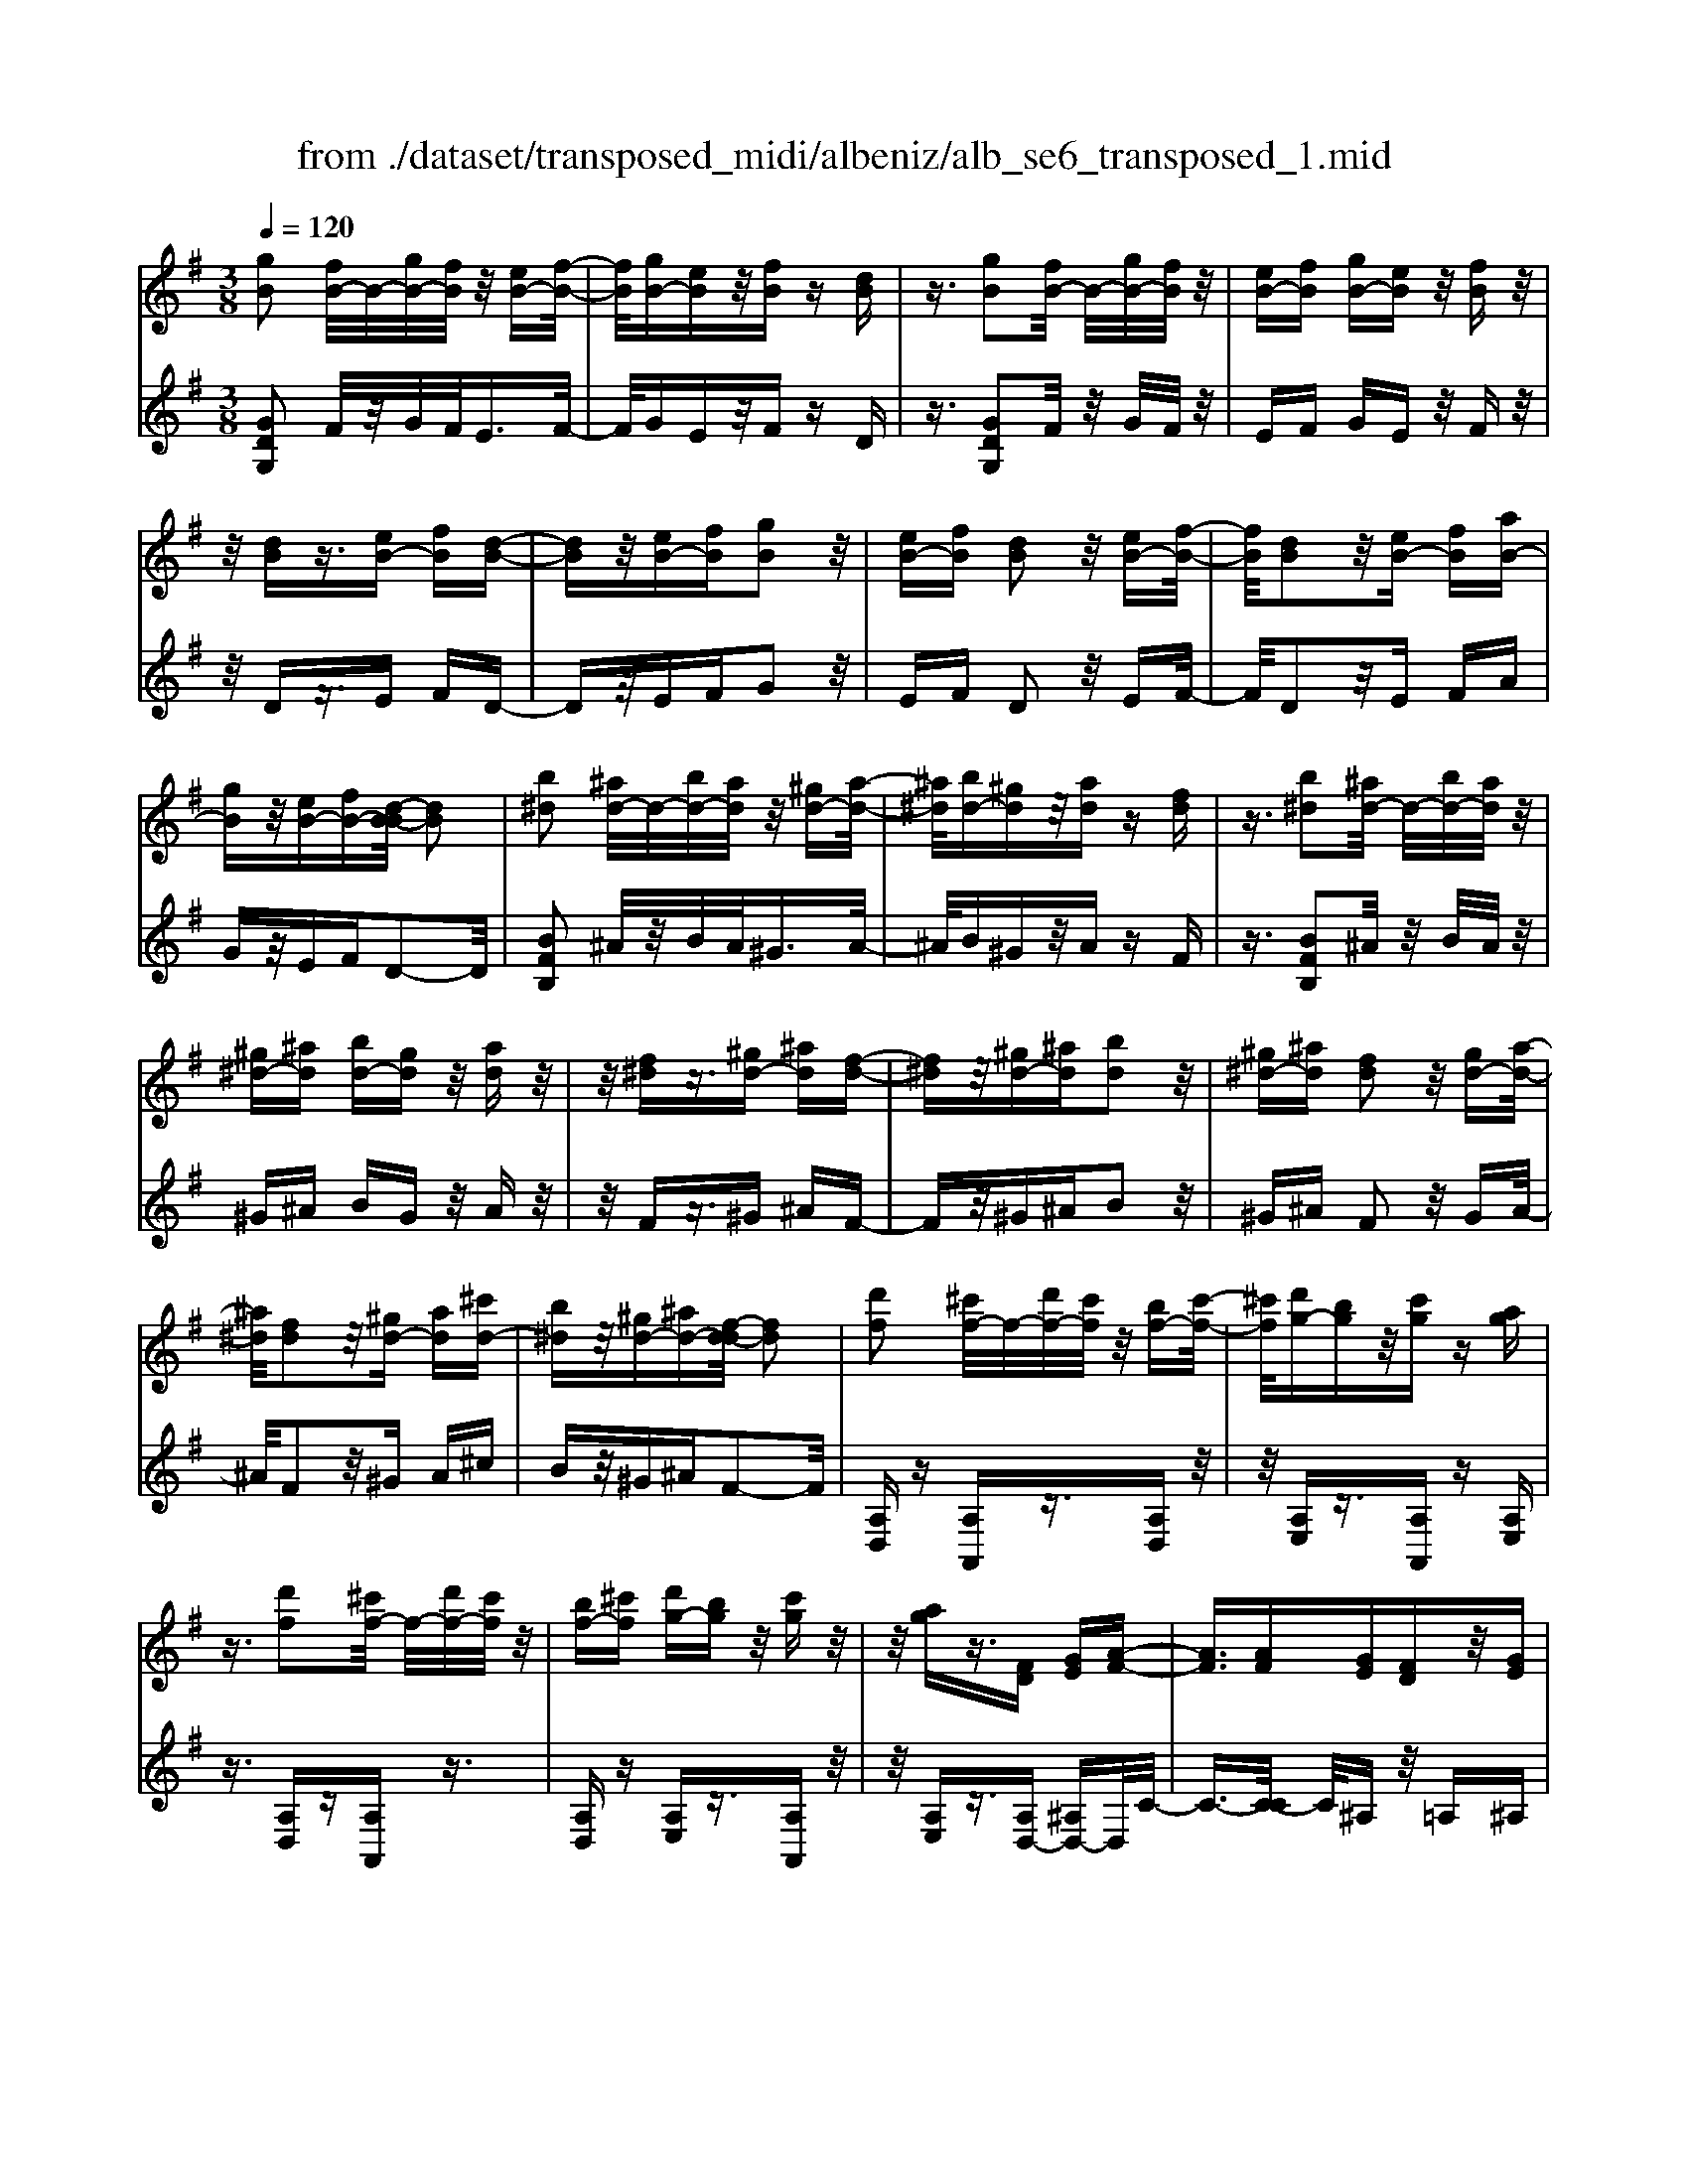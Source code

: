 X: 1
T: from ./dataset/transposed_midi/albeniz/alb_se6_transposed_1.mid
M: 3/8
L: 1/16
Q:1/4=120
K:G % 1 sharps
V:1
%%MIDI program 0
[gB]2 [fB-]/2B/2-[gB-]/2[fB]/2 z/2[eB-][f-B-]/2| \
[fB]/2[gB-][eB]z/2[fB] z[dB]| \
z3/2[gB]2[fB-]/2 B/2-[gB-]/2[fB]/2z/2| \
[eB-][fB] [gB-][eB] z/2[fB]z/2|
z/2[dB]z3/2[eB-] [fB][d-B-]| \
[dB]z/2[eB-][fB][gB]2z/2| \
[eB-][fB] [dB]2 z/2[eB-][f-B-]/2| \
[fB]/2[dB]2z/2[eB-] [fB][aB-]|
[gB]z/2[eB-][fB-][d-B-B]/2 [dB]2| \
[b^d]2 [^ad-]/2d/2-[bd-]/2[ad]/2 z/2[^gd-][a-d-]/2| \
[^a^d]/2[bd-][^gd]z/2[ad] z[fd]| \
z3/2[b^d]2[^ad-]/2 d/2-[bd-]/2[ad]/2z/2|
[^g^d-][^ad] [bd-][gd] z/2[ad]z/2| \
z/2[f^d]z3/2[^gd-] [^ad][f-d-]| \
[f^d]z/2[^gd-][^ad][bd]2z/2| \
[^g^d-][^ad] [fd]2 z/2[gd-][a-d-]/2|
[^a^d]/2[fd]2z/2[^gd-] [ad][^c'd-]| \
[b^d]z/2[^gd-][^ad-][f-d-d]/2 [fd]2| \
[d'f]2 [^c'f-]/2f/2-[d'f-]/2[c'f]/2 z/2[bf-][c'-f-]/2| \
[^c'f]/2[d'g-][bg]z/2[c'g] z[ag]|
z3/2[d'f]2[^c'f-]/2 f/2-[d'f-]/2[c'f]/2z/2| \
[bf-][^c'f] [d'g-][bg] z/2[c'g]z/2| \
z/2[ag]z3/2[FD] [GE][A-F-]| \
[AF]3/2[AF][GE][FD]z/2[GE]|
[AF][^AG] [c=A]z/2[d^A][c=A][^d-c-]/2| \
[^dc]/2z/2[=d^A] [AG][c=A] [AF]z/2[G-D-]/2| \
[GD]/2[A^D][FC]z/2[G=D] [^D^A,][=F-C-]| \
[=FC]/2[d'^f]2[^c'f-]/2f/2-[d'f-]/2 [c'f]/2z/2[bf-]|
[^c'f][d'g-] [bg]z/2[c'g]z[a-g-]/2| \
[ag]/2z3/2 [d'f]2 [^c'f-]/2f/2-[d'f-]/2[c'f]/2| \
z/2[bf-][^c'f][d'g-][bg][c'g]z/2| \
z[ag] z3/2[fd][ge][a-f-]/2|
[af]2 [af][ge] z/2[fd][g-e-]/2| \
[ge]/2[af][^ag]z/2[c'=a] [d'^a][c'=a]| \
z/2[^d'c'][=d'^a][ag][c'=a]z/2[af]| \
[gd][a^d] [fc]z/2[g=d][^d^A][=f-c-]/2|
[=fc][d^F]2[^cF-]/2F/2- [dF-]/2[cF]/2z/2[B-F-]/2| \
[BF-]/2[^cF][dG-][BG]z/2 [cG]z| \
[AG]z3/2[dF]2[^cF-]/2F/2-[dF-]/2| \
[^cF]/2z/2[BF-] [cF][dG-] [BG][cG]|
z3/2[AG]z3/2 [dA]z| \
[ec-A-]/2[c-A-]/2[fc-A-]/2[ecA]/2 [dA]z3/2[e'c'-a-]/2[f'c'-a-]/2[c'-a-]/2| \
[e'c'a]/2[d'a]z3/2[e''c''-a'-]/2[f''c''-a'-]/2 [c''-a'-]/2[e''c''a']/2[d''a']| \
z3/2[e'c'-a-]/2 [f'c'-a-]/2[c'-a-]/2[e'c'a]/2[d'a]z3/2|
[ec-A-]/2[fc-A-]/2[c-A-]/2[ecA]/2 [dA]z3/2[d'-c'-f-d-]3/2| \
[d'c'fd][gB]2[fB-]/2B/2- [gB-]/2[fB]/2z/2[e-B-]/2| \
[eB-]/2[fB][gB-][eB]z/2 [fB]z| \
[dB]z3/2[gB]2[fB-]/2B/2-[gB-]/2|
[fB]/2z/2[eB-] [fB][gB-] [eB]z/2[f-B-]/2| \
[fB]/2z[dB]z3/2 [eB-][fB]| \
[dB]2 z/2[eB-][fB][g-B-]3/2| \
[gB]/2z/2[eB-] [fB][dB]2z/2[e-B-]/2|
[eB-]/2[fB][dB]2z/2 [eB-][fB]| \
[aB-][gB-] B/2-[eB-][fB]d3/2-| \
d[^ad]2[=ad-]/2d/2- [^ad-]/2[=ad]/2z/2[g-d-]/2| \
[gd-]/2[ad][^ad-][gd]z/2 [=a^d]z|
[=f^d]z3/2[^a=d]2[=ad-]/2d/2-[^ad-]/2| \
[ad]/2z/2[gd-] [ad-][^a-d-d]/2[ad-]/2 [gd]z/2[=a-^d-]/2| \
[a^d]/2z[=fd]z3/2 [g=d-][ad]| \
[=fd]2 z/2[gd-][ad][^a-d-]3/2|
[^ad]/2z/2[gd-] [=ad][=fd]2z/2[g-d-]/2| \
[gd-]/2[ad][=fd]2z/2 [gd-][ad]| \
[c'd-][^ad-] d/2[gd-][=ad-][=f-d-d]/2[f-d-]| \
[=fd]z2z/2[G^DC]G,z/2|
z2 [g^dc]G z2| \
z/2[^d'c'a]gz2z/2[c'g]/2z/2| \
[c'g]/2z/2[g'c'] z3/2[c'g]z[g'-c'-]/2| \
[g'c']/2z3/2 [c'g]z3|
z/2[G^DC]G,z2z/2[gdc]| \
Gz2z/2[^d'c'a]gz/2| \
z2 [c'g]/2z/2[c'g]/2z/2 [g'c']z| \
z/2[c'g]z[g'c']z3/2[c'g]|
z3/2[f'd'-]2[e'd'-]/2 d'/2-[f'd'-]/2[e'd'-]/2[d'-d']/2| \
d'-[e'd'-] [f'd'-][d'd'] [^d'^a-]a/2-[=d'-a-]/2| \
[d'^a]/2[^d'a-][g'a-]a/2[f'=d'-]2[e'd'-]/2d'/2-| \
[f'd'-]/2[e'd'-]/2d'/2d'-[e'd'-][f'd'-][d'd'-][^d'-=d'^a-]/2|
[^d'^a-]/2a/2-[=d'a] [^d'a-][g'a-] a/2[f-=d-]3/2| \
[fd-]/2[ed-]/2d/2-[fd-]/2 [ed-]/2d/2d/2z/2 e/2z/2f/2z/2| \
g/2z/2a/2z^a/2z/2c'/2 z/2d'/2z/2c'/2| \
z/2 (3d'c'^ac'/2z/2a/2- [a=a]/2z/2^a/2=a/2-|
a/2g/2a/2z/2 g/2-[g=f]/2z/2 (3gf^df/2-| \
=f/2^dz2z/2 [gdc]A| \
z2 z/2[g'^d'c']az3/2| \
z[g^dc] Az2z/2[c'g]/2|
z/2[c'g]/2z/2[g'c']z3/2 [c'g]z| \
[g'c']z3/2[c'g]z2z/2| \
z3/2[g^dc]Az2z/2| \
[g'^d'c']a z2 z/2[gdc]A/2-|
A/2z2z/2[cG]/2z/2 [cG]/2z/2[gc]| \
z3/2[cG]z[gc]z3/2| \
[cG]z3 z/2[g^dc]A/2-| \
A/2z3[g^dc]A3/2|
z2 z/2[g^dc]3/2 A3/2z/2| \
z6| \
z6| \
z6|
z4 z/2[e-c-]3/2| \
[ec]2 [ec]3/2[ec]3/2[a-f-]| \
[a-f-]6| \
[a-f-]4 [af][g-e-]|
[ge][fd-] [gd-][fd-] [d-dB-]/2[d-B-]3/2| \
[dB]3/2z3/2[dBG] z2| \
z/2[dBG]z2z/2 [dBG]z| \
z3/2[dBG]z/2[b-g-]3|
[bg]/2[af]3/2 [ge]3/2[g-e-]2[g-e-]/2| \
[ge]4 z/2[=fd]3/2| \
[^ge]3/2[ec]2[=fd]2[d-B-]/2| \
[dB-]/2[eB-][dB-][c-BA-]/2[cA]3|
z3/2[cAE]z2z/2[cAE]| \
z2 [cAE]z2z/2[c-A-E-]/2| \
[cAE]/2z[e-c-]3[ec]/2[e-c-]| \
[ec]/2[ec]3/2 [a-f-]4|
[a-f-]6| \
[a-f-]2 [af]/2[ge]2[fd-][g-d-]/2| \
[gd-]/2[fd-]d/2 [d-B-]3[dB]/2z/2| \
z[dBG] z2 z/2[dBG]z/2|
z3/2[dBG]z2z/2[dBG]| \
d[d'-b-]3 [d'c'-ba-]/2[c'a]z/2| \
[bg]3/2[b-g-]3[bg]/2[a-f-]| \
[af]/2[ge]2[bg]2z3/2|
z4 z/2[a-f-]3/2| \
[af-fd-]/2[fd]3/2 [e-c-]3[ec]/2[c-A-]/2| \
[cA-]/2[dA-][cA-]A/2[A-F-]3| \
[AF]/2z3/2 [dcF]z2z/2[d-c-F-]/2|
[dcF]/2z2z/2[dcF] z[c-A-]| \
[c-A-]2 [cA]/2[dB]3/2 [ec]3/2[a-f-]/2| \
[a-f-]6| \
[a-f-]4 [af]3/2[g-e-]/2|
[ge]3/2[fd-][gd-][fd-][d-dB-]/2[d-B-]| \
[dB]2 z2 [dBG]z| \
z[dBG] z2 z/2[dBG]z/2| \
z2 [dBG]z/2[b-g-]2[b-g-]/2|
[bg][af]3/2[ge]3/2 z/2[g-e-]3/2| \
[g-e-]4 [ge][=f-d-]| \
[=fd]/2[^ge]3/2 z/2[e-c-]3/2 [f-ed-c]/2[fd]3/2| \
[dB-][eB-] [dB-][c-BA-]/2[c-A-]2[c-A-]/2|
[cA]/2z3/2 [cAE]z2z/2[c-A-E-]/2| \
[cAE]/2z2z/2[cAE] z2| \
z/2[cAE]z[c'a]3/2 z3/2[a-f-]/2| \
[af]z/2[fd]3/2[d-B-]3|
[d-B-]6| \
[dB][e-c-]3 [ec]/2[cA-][d-A-]/2| \
[dA-]/2A/2-[cA] [BG]4| \
z6|
z/2[G-B,-]/2[A-GB,-]/2[AB,-]/2 [G-B,-]/2[GF-B,-B,]/2[FB,-]/2B,/2- [EB,][G-B,-]| \
[GB,]3/2[FB,]Ez/2 [DB,]F| \
z/2[EB,-][FB,-][G-B,-B,]/2[GB,-]/2[AB,-][G-B,]/2[GF-B,-]/2[FB,-]/2| \
[EB,-]B,/2[G-B,-]2[GF-B,-B,]/2 [FB,]/2z/2E|
[DB,]z/2F[EB,-][FB,-]B,/2[GB,-]| \
[A-B,-]/2[AG-B,-]/2[GB,]/2[FB,-][EB,]3/2 [GB,-][FB,-]| \
B,/2[EB,]Fz/2[DB,] z/2F[E-B,-]/2| \
[EB,-]/2B,/2-[FB,] [GB,-][A-B,-]/2[AG-B,-]/2 [GB,]/2[FB,-][E-B,-]/2|
[EB,-]/2B,/2[GC-] [FC-]C/2[EC]Gz/2| \
[F-C-]2 [FC]/2z2z/2[c'-a-]/2[d'-c'a-]/2| \
[d'a-]/2[c'a][b-^g-]/2 [c'-bg-]/2[c'g-]/2[bg] [^a-=g-]2| \
[^ag]/2g'/2z/2[ag]/2 z^c'' z2|
z2 [^a-g-]/2[c'-ag-]/2[c'g-]/2[ag][=a-f-]/2[^a-=af-]/2[^af-]/2| \
[af][^g-=f-]2[gf]/2f'/2 z/2[gf]/2z| \
b'3/2z3z/2[^g-=f-]/2[^a-gf]/2| \
^a/2^g[=g-e-]/2 [^g-=ge]/2^g/2=g/2-[gf-^d-]/2 [fd]/2^g/2-[gf-]/2f/2|
[=fd]g/2-[gf-]/2 f/2[e-^c-]/2[f-ec]/2f/2 e[^d-=c-]/2[f-dc]/2| \
=f/2^d[=d-c-]/2 [e-dc-]/2[ec]/2d [c'-e][c'-d]| \
[c'e-]/2[b-ed-]/2[bd] g/2z/2a/2[g-B-][ge-B-]/2[eB]| \
d2- d/2z2z/2[GB,-]|
[A-B,-]/2[AG-B,-]/2[GB,]/2[FB,-][EB,-][G-B,-B,]/2 [GB,]2| \
[FB,]E z/2[DB,]Fz/2[EB,-]| \
[FB,-]B,/2[GB,-][A-B,-]/2[AG-B,-]/2[GB,]/2 [FB,-][EB,-]| \
[G-B,-B,]/2[GB,]2[FB,]Ez/2[DB,]|
Fz/2[EB,-][FB,-]B,/2 [G-B,-]/2[A-GB,-]/2[AB,-]/2[G-B,-]/2| \
[GB,]/2[FB,-][EB,]3/2[GB,-] [FB,-]B,/2[E-B,-]/2| \
[EB,]/2Fz/2 [DB,]z/2F[EB,-]B,/2-| \
[FB,][GB,-] [A-B,-]/2[AG-B,-]/2[GB,]/2[FB,-][EB,-]B,/2|
[GC-][FC-] C/2[EC]z/2 G[F-C-]| \
[FC]3/2z2z/2 [c'a-][d'-a-]/2[d'c'-a-]/2| \
[c'a]/2a/2-[b-a]/2b/2 af2-f/2[f'-e'-]/2| \
[f'e']/2az/2 a'2- a'/2z3/2|
z[a-f-]/2[b-af-]/2 [bf-]/2[af]f/2- [g-f]/2g/2f| \
^d2- d/2[f'b]az/2[b'-d'-]| \
[b'^d']3/2z2z/2 [f-c-]/2[g-fc]/2g/2f/2-| \
f/2[e-B-]/2[f-eB]/2f/2 e/2-[e^d-A-]/2[dA]/2e/2- [ed-]/2d/2[cG]|
d/2-[dc-]/2c/2[B-F-]/2 [c-BF]/2c/2B [A-^D-]/2[B-AD-]/2[BD-]/2[A-D-]/2| \
[A^D-]/2[G-D-]/2[A-GD-]/2[AD-]/2 [GD-][F-D-]/2[G-FD-]/2 [GD-]/2[FD]z/2| \
z3/2[bge]z/2B z2| \
z3[b=f-] [c'-f-]/2[c'b-f-]/2[bf-]/2[a-f-]/2|
[a=f-]/2[^gf][b-e-]2[be]/2 [ae-][=ge-]| \
e/2-[fe-][ge-]e/2[f^d-] [gd-]d/2[a-d-]/2| \
[b-a^d-]/2[bd-]/2[a-d-]/2[ag-d-d]/2 [gd-]/2d/2-[fd] [a-d-]2| \
[a^d-]/2[fd-][gd-]d/2[e-B-]2[eB]/2z/2|
z2 [b-=f-]/2[c'-bf-]/2[c'f-]/2[b-f-]/2 [ba-f-]/2[af-]/2f/2-[^g-f-]/2| \
[^g=f]/2[b-e-]2[be]/2[ae-] [=ge-]e/2-[^f-e-]/2| \
[fe-]/2[ge-]e/2 [f^d-][gd-] d/2[a-d-]/2[b-ad-]/2[bd-]/2| \
[a-^d-]/2[ag-d-d]/2[gd-]/2d/2- [fd][a-d-]2[ad-]/2[f-d-]/2|
[f^d-]/2[gd-]d/2 [e-B-]2 [eB]/2z3/2| \
z[b-=f-]/2[c'-bf-]/2 [c'f-]/2[bf]a^g[b-f-]/2| \
[b=f]z3/2[f'b]fz/2b'| \
z4 [b-=f-]/2[c'-bf-]/2[c'f-]/2[b-f-]/2|
[ba-=f]/2a/2z/2^g[bf]3/2 z[f'b]| \
z/2=fb'z3z/2| \
z/2[b=f-][c'-f-]/2 [c'b-f-]/2[bf]/2a ^gz/2[b-f-]/2| \
[b=f]z [bf-][c'-f-]/2[c'b-f-]/2 [bf]/2a^g/2-|
^g/2z/2[b=f]3/2z[bf-][^c'-f-]/2[c'b-f-]/2[bf]/2| \
^ab z/2[=f'bf]3/2 z[b'f'-]| \
[^c''-=f'-]/2[c''b'-f'-]/2[b'f']/2^a'b'b'/2- [^f''-^d''-b'-]2| \
[f''-^d''-b']/2[f''d'']/2[f'-d'-b-]2[f'd'-b-]/2[d'b]/2 [f'-d'-b-]2|
[f'^d'-b-]/2[d'b]/2[d'-b-]/2[f'-d'-b-]2[f'd'b]/2 [d'-b-]/2[f'-d'-b-]3/2| \
[f'^d'b]b/2-[f'-d'-b-]2[f'd'-b]/2 [d'^a-f-]/2[f'-e'-a-f-]3/2| \
[f'e'^af]f/2-[f'-e'-a-f-]2[f'e'a-f]/2 [af-]/2[e'-a-f-]/2[f'-e'-a-f-]| \
[f'-e'^a-f][f'a]/2[e'-a-f-]/2 [f'-e'a-f-]2 [f'af]/2[a-f-]/2[f'-e'-a-f-]|
[f'e'^af]3/2[a-f-]/2 [f'-e'-a-f-]2 [f'-e'-af-]/2[f'e'f]/2[e'-a-]/2[f'-e'-a-]/2| \
[f'e'^a]2 [e'-a-]/2[f'-e'-a-]2[f'e'a]/2a/2-[f'-e'-a-]/2| \
[f'-e'-^a]2 [f'e']/2[f'-e'-a-]2[f'e'-a-]/2[e'a]/2[e'-a-]/2| \
[f'-e'-^a-]2 [f'e'a]/2[e'-a-]/2[f'-e'-a-]2[f'e'a]/2b/2-|
[f'-^d'-b-]2 [f'd'-b]/2[d'b-]/2[f'-d'-b-]2[f'd'-b]/2d'/2| \
[f'-^d'-b-]2 [f'd'-b-]/2[d'b]/2[f'-d'-b-]2[f'd'-b-]/2[d'b]/2| \
[^d'-b-]/2[f'-d'-b-]2[f'd'b]/2[d'-b-]/2[f'-d'-b-]2[f'-d'b-]/2| \
[f'b]/2[f'-e'-^a-]2[f'e'-a-]/2[e'a]/2[e'-a-]/2 [f'-e'-a-]2|
[f'e'^a]/2a/2-[f'-e'-a-]2[f'e'-a]/2[e'a-]/2 [f'-e'-a-]2| \
[f'e'-^a]/2e'/2[f'-e'-a-]2[f'e'-a-]/2[e'a]/2 [f'-e'-a-]2| \
[f'e'-^a-]/2[e'a]/2[e'-a-]/2[f'-e'-a-]2[f'e'a]/2 a/2-[f'-e'-a-]3/2| \
[f'e'-^a][e'a-]/2[f'-e'-a-]2[f'e'-a]/2 e'/2[f'-e'-a-]3/2|
[f'e'-^a-][e'a]/2[e'-a-]/2 [f'-e'-a-]2 [f'e'a]/2[e'-a-]/2[f'-e'-a-]| \
[f'-e'^a]3/2[f'b-]/2 [f'-^d'-b-]2 [f'd'-b]/2d'/2[f'-d'-b-]| \
[f'^d'-b-]3/2[d'b]/2 [d'-b-]/2[f'-d'-b-]2[f'-d'b]/2[f'b-]/2[f'-d'-b-]/2| \
[f'^d'-b]2 [d'b-]/2[f'-d'-b-]2[f'd'-b]/2d'/2[f'-d'-b-]/2|
[f'^d'-b-]2 [d'b]/2[d'-b-]/2[f'-d'-b-]2[f'-d'b-]/2[f'b-b]/2| \
[f'-^d'-b-]2 [f'-d'-b]/2[f'd']/2[d'-b-]/2[f'-d'-b-]2[f'd'b]/2| \
[^d'-b-]/2[f'-d'-b-]2[f'd'b]/2[d'-b-]/2[f'-d'-b-]2[f'd'b]/2| \
b/2-[f'-^d'-b-]2[f'd'-b]/2d'/2[e'-^a-f-]/2 [f'-e'a-f-]2|
[f'^af]/2[a-f-]/2[f'-e'-a-f-]2[f'e'af]/2f/2- [f'-e'-a-f-]2| \
[f'e'^a-f]/2[af-]/2[e'-a-f-]/2[f'-e'a-f]2[f'a]/2 [e'-a-f-]/2[f'-e'-a-f-]3/2| \
[f'-e'^a-f-]/2[f'af]/2[a-f-]/2[f'-e'-a-f-]2[f'e'af]/2 [a-f-]/2[f'-e'-a-f-]3/2| \
[f'e'^af]f/2-[f'-e'-a-f-]2[f'e'a-f]/2 [af-]/2[e'-a-f-]/2[f'-e'-a-f-]|
[f'-e'^a-f][f'a]/2[e'-a-f-]/2 [f'-e'a-f-]2 [f'af]/2[a-f-]/2[f'-e'-a-f-]| \
[f'e'^af]3/2f/2- [f'-e'-a-f-]2 [f'e'-a-f]/2[e'a]/2[^d'-b-f-]/2[f'-d'-b-f-]/2| \
[f'-^d'b-f-]3/2[f'bf]/2 [b-f-]/2[f'-d'-b-f-]2[f'd'bf]/2[b-f-]/2[f'-d'-b-f-]/2| \
[f'^d'bf]2 f/2-[f'-d'-b-f-]2[f'd'b-f]/2[bf-]/2[d'-b-f-]/2|
[f'-^d'b-f]2 [f'b]/2[b-f-]/2[f'-d'-b-f-]2[f'-d'-bf-]/2[f'd'f]/2| \
[d'-b-f-]/2[f'-d'b-f-]2[f'bf]/2[b-f-]/2[f'-d'-b-f-]2[f'd'-bf]/2| \
[d'f-]/2[d'-b-f-]/2[f'-d'-b-f]2[f'd'b]/2[b-f-]/2 [f'-d'-b-f-]2| \
[f'd'-bf]/2[d'f-]/2[d'-b-f-]/2[f'-d'-b-f]2[f'd'b]/2 [b-f-]/2[f'-d'-b-f-]3/2|
[f'-d'-bf-][f'd'f]/2z3[e^c-^A-]/2[fc-A-]/2[c-A-]/2| \
[e^c^A]/2[^dcA]z[e'c'-a-]/2[c'-a-]/2[f'c'-a-]/2 [e'c'a]/2z/2[d'c'a]| \
z[e''^c''-^a'-]/2[c''-a'-]/2 [f''c''-a'-]/2[e''c''a']/2[^d''c''a'] z3/2[e'c'-a-]/2| \
[f'^c'-^a-]/2[c'-a-]/2[e'c'a]/2[^d'c'a]z3/2 [e=c-=A-]/2[c-A-]/2[f-c-A-]/2[fe-c-A-]/2|
[ecA]/2[dcA]z3/2[d''-c''-f'-d'-]2[d''c''f'd']/2[g-B-]/2| \
[gB]3/2[fB-]/2 B/2-[gB-]/2[fB]/2z/2 [eB-][fB]| \
[gB-][eB] z/2[fB]z[dB]z/2| \
z[gB]2[fB-]/2B/2- [gB-]/2[fB]/2z/2[e-B-]/2|
[eB-]/2[fB][gB-][eB]z/2 [fB]z| \
[dB]z3/2[eB-][fB][d-B-]3/2| \
[dB]/2z/2[eB-] [fB][gB]2z/2[e-B-]/2| \
[eB-]/2[fB][dB]2z/2 [eB-][fB]|
[dB]2 z/2[eB-][fB-][a-B-B]/2[aB-]/2B/2-| \
[gB][eB-] [fB-]B/2[d-B-]2[dB]/2| \
z2 z/2[GEC]A,z3/2| \
z[gec] Az2z/2[g'-e'-c'-]/2|
[g'e'c']/2az2z/2 [c'g]/2z/2[c'g]/2z/2| \
[g'c']z3/2[c'g]z[g'c']z/2| \
z[c'g] z3z/2[G-E-C-]/2| \
[GEC]/2A,z2z/2 [gec]A|
z2 z/2[g'e'c']az3/2| \
z[e'c'a]/2z/2 [e'c'a]/2z/2[a'c'a] z3/2[e'c'a]/2| \
z/2[e'c'a]/2z/2[a'c'a]z3/2 [d'c'a]z| \
z/2[gB]2[fB-]/2B/2-[gB-]/2 [fB]/2z/2[eB-]|
[fB][gB-] [eB]z/2[fB]z[d-B-]/2| \
[dB]/2z3/2 [gB]2 [fB-]/2B/2-[gB-]/2[fB]/2| \
z/2[eB-][fB][gB-][eB]z/2[fB]| \
z[dB] z3/2[eB-][fB][d-B-]/2|
[dB]3/2z/2 [eB-][fB] [gB]2| \
z/2[eB-][fB][dB]2z/2[eB-]| \
[fB][dB]2z/2[eB-][fB-][a-B-B]/2| \
[aB-]/2B/2-[gB] [eB-][fB-] B/2[d-B-]3/2|
[dB]z2[GEC] A,z| \
z3/2[gec]Az2z/2| \
[g'e'c']a z2 z/2[c'g]/2z/2[c'g]/2| \
z/2[g'c']z3/2[c'g] z[g'c']|
z3/2[c'g]z3z/2| \
[GEC]A, z2 z/2[gec]A/2-| \
A/2z2z/2[g'e'c'] az| \
z3/2[e'c'a]/2 z/2[e'c'a]/2z/2[a'c'a]z3/2|
[e'c'a]/2z/2[e'c'a]/2z[a'c'a]z[d'c'a]z/2| \
z[b-g-B-]3/2[bagB]/2b/2agz/2| \
B (3g2b2a2g| \
BG z/2B[b-g-]3/2[bag]/2b/2|
a (3g2B2g2b| \
az/2gBGz/2B| \
[b-g-B-]3/2[bagB]/2 b/2agz/2B| \
g3/2[b-g-e-][b-ag-e-]/2[bge]/2b/2 ag|
z/2BA3/2[eB-G-] [dBG]3/2[a-d-B-]/2| \
[ad-B-]/2[gd-B-][e'-b-g-dB]/2 [e'b-g-]/2[b-g-]/2[d'bg] [e'c'-f-][c'-f-]/2[d'-c'-f-]/2| \
[d'c'f]/2[e''c''-f'-][d''c''f']3/2[e'c'-f-]3/2[d'c'f]3/2| \
[b-g-B-][b-ag-B-]/2[bbgB]/2  (3a2g2B2|
g-[b-g]/2b/2 z/2agBz/2| \
GB z/2[b-g-][b-ag-]/2 [bbg]/2az/2| \
g (3B2g2b2a| \
g (3B2G2B2[b-g-B-]|
[b-ag-B-]/2[bbgB]/2z/2agBz/2g-| \
[b-g-ge-]/2[b-g-e-][bage]/2 b<a gB| \
A3/2[eB-G-][dB-G-][BG]/2 [ad-B-][gd-B-]| \
[dB]/2[e'b-g-][d'b-g-][bg]/2[e'c'-f-] [d'c'-f-][c'f]/2[e''-c''-f'-]/2|
[e''c''-f'-]/2[d''c''f']3/2 [e'-c'-f-][e'd'-c'-f-]/2[d'c'-f-][c'f]/2z| \
z[G^D^A,] G,z2[gdA]| \
Gz2[g'^d'^a] gz| \
z3/2[g'^c']/2 z/2[g'c']/2z/2[c''g']z[g'-c'-]/2|
[g'^c']/2z[c''g']z3/2 [g'c']z| \
z2 z/2[G^D^A,]G,z3/2| \
z/2[g^d^A]Gz2[g'd'a]g/2-| \
g/2z2z/2[g'^c']/2z/2 [g'c']/2z/2[c''g']|
z[g'^c'] z[c''g'] z3/2[g'-c'-]/2| \
[g'^c']/2z[g''d''g']/2 z/2a'/2b'/2a'g'e'/2-| \
e'/2z2z/2a/2b/2 ag| \
ez2A/2B/2 AG|
Ez2A,/2B,/2 A,G,| \
z/2D,z4z/2| \
z3[c-G-]/2[g-^d-c-G-]2[g-d-c-G-]/2| \
[g-^d-c-G-]3[g-d-cG]/2[gd]/2 [g'-=d'-b-g-]2|
[g'-d'-b-g-]4 [g'd'bg]/2z3/2| \
z/2[b'g'd'b]z3/2G,3-|G,/2-
V:2
%%clef treble
%%MIDI program 0
[GDG,]2 F/2z/2G/2F<EF/2-| \
F/2GEz/2F zD| \
z3/2[GDG,]2F/2 z/2G/2F/2z/2| \
EF GE z/2Fz/2|
z/2Dz3/2E FD-| \
Dz/2EFG2z/2| \
EF D2 z/2EF/2-| \
F/2D2z/2E FA|
Gz/2EFD2-D/2| \
[BFB,]2 ^A/2z/2B/2A<^GA/2-| \
^A/2B^Gz/2A zF| \
z3/2[BFB,]2^A/2 z/2B/2A/2z/2|
^G^A BG z/2Az/2| \
z/2Fz3/2^G ^AF-| \
Fz/2^G^AB2z/2| \
^G^A F2 z/2GA/2-|
^A/2F2z/2^G A^c| \
Bz/2^G^AF2-F/2| \
[A,D,]z [A,A,,]z3/2[A,D,]z/2| \
z/2[A,E,]z3/2[A,A,,] z[A,E,]|
z3/2[A,D,]z[A,A,,]z3/2| \
[A,D,]z [A,E,]z3/2[A,A,,]z/2| \
z/2[A,E,]z3/2[A,D,-] [^A,D,-]D,/2C/2-| \
C3/2-[C-C]/2 C/2^A,z/2 =A,^A,|
Cz/2D^D=FDz/2| \
GF D^D z/2C^A,/2-| \
^A,/2Cz/2 =A,^A, G,z/2=A,/2-| \
A,/2-[A,-A,D,-]/2[A,D,]/2z3/2[A,A,,] z[A,D,]|
z3/2[A,E,]z[A,A,,]z3/2| \
[A,E,]z [A,D,]z3/2[A,A,,]z/2| \
z/2[A,D,]z[A,E,]z3/2[A,A,,]| \
z[A,E,] z3/2[AD-][^AD-]D/2|
c2- c/2c^A=A^A/2-| \
^A/2z/2c d^d z/2=fd/2-| \
^d/2gfz/2=d ^dc| \
^Az/2c=A^Az/2G|
A3/2Dzaz3/2| \
A,z Ez az| \
z/2A,z3/2D za| \
zA, z3/2Eza/2-|
a/2z3/2 A,z3/2[F-D-]3/2| \
[FD]/2[GD]2[FD]z3/2[g-d-]| \
[gd][fd] z3/2[g'd']2[f'-d'-]/2| \
[f'd']/2z[gd]2z/2 [fd]z|
[GD]2 z/2[FD]z3/2[D,D,,]| \
z3/2[GDG,]2F/2 z/2G/2F/2z/2| \
EF GE z/2Fz/2| \
z/2Dz3/2[GDG,]2F/2z/2|
G/2F<EFGEz/2| \
Fz Dz3/2EF/2-| \
F/2D2z/2E FG-| \
Gz/2EFD2z/2|
EF D2 z/2EF/2-| \
F/2AGz/2E FD-| \
D3/2[^A=FA,]2=A/2 z/2^A/2=A/2z/2| \
GA ^AG z/2=Az/2|
z/2=Fz3/2[^AFA,]2=A/2z/2| \
^A/2=A<GA^AGz/2| \
Az =Fz3/2[G^A,-][=A-^A,-]/2| \
[A^A,]/2=F2z/2G =A^A-|
^Az/2G=A=F2z/2| \
[G^A,-][=A^A,] =F2 z/2G=A/2-| \
A/2c^Az/2G =A=F-| \
=F3/2D,,z3z/2|
Dz3 z/2dz/2| \
z3d' z[^dA]/2z/2| \
[^dA]/2zaz[dA]z3/2| \
az [^dA]z3/2=D,,z/2|
z3D z2| \
z3/2dz3d'/2-| \
d'/2z3/2 [^dA]/2z/2[dA]/2z/2 az| \
z/2[^dA]z3/2a z[dA]|
z3/2[ad-]2[gd-]/2 d/2-[ad-]/2[gd-]/2d/2-| \
[fd-][gd-] [ad-][fd-] [gd-]d/2-[f-d-]/2| \
[fd-]/2[gd-][^ad-]d/2[=ad-]2[gd-]/2d/2-| \
[ad-]/2[gd-]/2d/2-[fd-][gd-][ad-][fd-][g-d-]/2|
[gd-]/2d/2-[fd-] [gd-][^ad-] d/2[=A-D-]3/2| \
[AD-]/2[GD-]/2D/2-[AD-]/2 [GD-]/2D/2-[FD-]/2D/2- [GD-]/2D/2A/2z/2| \
^A/2z/2c/2zd/2z/2^d/2 z/2=f/2z/2d/2| \
z/2 (3=f^d=d^d/2z/2=d/2- [dc]/2z/2d/2c/2-|
c/2^A/2c/2z/2 A/2-[A=A]/2z/2 (3^A=AGA/2-| \
A/2GD,,z3z/2| \
dz3 z/2d'z/2| \
z3d z[^dA]/2z/2|
[^dA]/2z/2a z3/2[dA]z3/2| \
az [^dA]z3/2=D,,z/2| \
z3d z2| \
z3/2d'z3z/2|
dz3/2[^DA,]/2z/2[DA,]/2 z/2Az/2| \
z[^DA,] zA z3/2[D-A,-]/2| \
[^DA,]/2z3/2 =D,z3| \
z/2dz4d/2-|
dz4d-| \
d/2z3/2 D,D, D,z/2D,/2-| \
D,/2D,D,z/2D, D,D,| \
z/2D,D,4-D,/2-|
D,4 D,,2-| \
D,,6-| \
D,,2 D,3/2z2d/2-| \
dz2D2z|
z/2G,,4-G,,3/2-| \
G,,-[BG,,-] G,,2- G,,/2Fz/2| \
z2 Gz2D| \
z2 z/2^D,,3/2 z2|
B3/2z2B,3/2z| \
z/2E,,3/2 z2 E,3/2z/2| \
z3/2^G2z3/2A,,-| \
A,,4- A,,3/2^G/2-|
^G/2z2z/2^D z2| \
z/2=Fz2Ez3/2| \
zD,,4-D,,-| \
D,,4- D,,z/2D,/2-|
D,3/2z3/2d2z| \
z/2D2z3/2 G,,2-| \
G,,4- G,,-[BG,,-]| \
G,,2 z/2Fz2G/2-|
G/2z2z/2D z3/2D,/2-| \
D,/2B,,,3-B,,,/2 F,,2-| \
F,,4- F,,/2D,3/2-| \
D,2 D4-|
D6-| \
D3/2=F,3/2^F,3/2z/2D-| \
D/2z2D2z3/2| \
Gz2z/2Fz3/2|
zE z2 z/2D,,3/2-| \
D,,6-| \
D,,2- D,,/2D,3/2 z2| \
d3/2z2D2z/2|
zG,,4-G,,-| \
G,,3/2-[B-G,,]/2 B/2z2z/2F| \
z2 z/2Gz2z/2| \
Dz2z/2^D,,3/2z|
z/2B3/2 z2 B,3/2z/2| \
z3/2E,,3/2z3/2E,3/2| \
z2 ^G2 z3/2A,,/2-| \
A,,6|
z/2^Gz2^Dz3/2| \
z=F z2 z/2Ez/2| \
z2 D,,4-| \
D,,6|
D3/2z2d3/2z| \
zD,2z3/2G,,3/2-| \
G,,2 ^C,3/2-[D,-C,]/2 D,3/2B,/2-| \
B,3-B,/2D,,z3/2|
G,A,/2-[A,G,-]/2 G,/2F,E,[G,-G,,-]3/2| \
[G,G,,]F,  (3E,2D,2F,2| \
E,F,>G,A, G,/2-[G,F,-]/2F,/2z/2| \
E,[G,-G,,-]2[G,G,,]/2F,E,z/2|
D,F, E,z/2F,>G,A,/2-| \
[A,G,-]/2G,/2F,  (3E,2G,2F,2| \
 (3E,2F,2D,2 F,z/2E,/2-| \
E,/2F,>G,A,G,/2- [G,F,-]/2F,/2E,|
z/2[G,A,,-][F,A,,-]A,,/2-[E,A,,-] [G,A,,-]A,,/2-[F,-A,,-]/2| \
[F,A,,]2 D,,2- D,,/2^df/2-| \
f/2z/2d =fz/2^c3/2z| \
^c/2z/2e/2z^Az3/2C,,-|
^C,,3/2cez/2 =c^d| \
B3/2z3/2^c/2z/2 d/2z^G/2-| \
^Gz G,z3/2Bd/2-| \
d/2^Az/2 ^c=A =cz/2^G/2-|
^G/2Bz/2 =G^A Gz/2=A/2-| \
A/2F3/2 A2<D,2| \
G,,2>^C2 D3/2B/2-| \
B2 D,,z3/2G,A,/2-|
[A,G,-]/2G,/2F, E,[G,-G,,-]2[G,G,,]/2F,/2-| \
F,/2 (3E,2D,2F,2E,F,/2-| \
F,/2z/2G,/2-[A,-G,]/2 A,/2G,/2-[G,F,-]/2F,/2 z/2E,[G,-G,,-]/2| \
[G,G,,]2 F,E, z/2D,F,/2-|
F,/2z/2E, F,>G, A,G,/2-[G,F,-]/2| \
F,/2z/2E,- [G,-E,]/2G,/2z/2F,z/2E,| \
 (3F,2D,2F,2 E,z/2F,/2-| \
F,/2G,A,/2- [A,G,-]/2G,/2F, E,z/2[G,-A,,-]/2|
[G,A,,-]/2[F,A,,-]A,,/2- [E,A,,-][G,A,,-] A,,/2-[F,-A,,-]3/2| \
[F,A,,]A,,,2-A,,,/2efz/2| \
ce2<A2c| \
e2<F2 F,2-|
F,/2cez/2A cF-| \
F3/2z/2 ^DB z/2B,3/2-| \
B,B,,2-B,,/2A,/2- [B,-A,]/2B,/2A,/2-[A,G,-]/2| \
G,/2A,G,/2- [G,F,-]/2F,/2G,/2-[G,F,-]/2 F,/2E,F,/2-|
[F,E,-]/2E,/2^D,/2-[E,-D,]/2 E,/2D,[C-B,,-]2[CB,,-]/2| \
[B,-B,,-]2 [B,A,-B,,-]/2[A,B,,-]2[B,,E,,-]/2E,,/2z/2| \
z3z/2ez3/2| \
E,,2- E,,/2[d-E-]2[dE-]/2[cE-]|
[BE][d-E-]2[dE-]/2[cE-][BE-]E/2-| \
[AE-][BE-] E/2-[AE-][BE-]E/2-[c-E-]| \
[c-E-][cB-E-]/2[BE-]/2 E/2-[AE][c-E-]2[cE-]/2| \
[AE-][BE-] E/2G2-G/2E,,-|
E,,3/2[d-E-]2[dc-E-]/2 [cE-]/2E/2-[BE]| \
[d-E-]2 [dE-]/2[cE-][BE-]E/2-[AE-]| \
[BE-]E/2-[AE-][BE-][c-E-]2[cE-]/2| \
[BE-][AE-] E/2[c-E-]2[cE-]/2[AE-]|
[BE-]E/2G2-G/2 E,,2-| \
E,,/2d2-[dc-]/2c/2z/2 Bd-| \
d/2z3/2 ^Gd z/2=Fz/2| \
z^G,2-[d-G,]/2d2c/2-|
c/2z/2B d3/2z^Gz/2| \
d=F z3/2^G,2-G,/2| \
d2- d/2cBz/2d-| \
d/2zd2-d/2 cB|
z/2d3/2 z[G,-G,,-]3| \
[G,-G,,-]4 [G,G,,]/2[G,,-G,,,-]3/2| \
[G,,-G,,,-]3[G,,G,,,]/2[F,,-F,,,-]2[F,,-F,,,-]/2| \
[F,,-F,,,-]6|
[F,,-F,,,-]6| \
[F,,F,,,]4 z2| \
z^C3/2^D3/2 z/2E3/2-| \
E3F3/2^G3/2-|
^G3B3/2z/2G| \
^A^G F3z| \
z^C3/2^A,3-A,/2-| \
^A,^C,3/2F,,3z/2|
z2 z/2F3z/2| \
B4- B/2^c3/2| \
^A3/2B3/2^G3/2A3/2| \
z/2F/2-[^G-F]/2G/2 FE/2-[E^C-]/2 C2-|
^C2 z/2C3/2 F,2-| \
F,2- F,/2^C,3/2 F,,2-| \
F,,z3 ^C3/2z/2| \
^D3/2E4-E/2|
F3/2^G4-G/2| \
B3/2z/2 ^G^A GF-| \
F2 z2 F,-[F,B,,-]/2B,,/2-| \
B,,3-B,,/2z/2 F,,3/2B,,,/2-|
B,,,4- B,,,/2F3/2| \
B3/2^c3/2e3-| \
e3/2^d3/2^c3/2z/2B-| \
B/2^G3/2 ^A3/2FGF/2-|
[FE-]/2E/2^C4-C/2-[C-C]/2| \
^CF,4-F,/2C,/2-| \
^C,F,,3 z2| \
z3/2^C3/2^D3/2E3/2-|
E3F3/2z/2^G-| \
^G3-G/2B3/2G| \
^A^G F4-| \
F6-|
F6| \
GA GF3-| \
F6-| \
F6-|
F3/2^D,,2[^GD]2z/2| \
[G^D]z [^gd]2 z/2[=gd]z/2| \
z/2[^g'^d']2[=g'd']z3/2[^g-d-]| \
[^g^d][=gd] z3/2[G-=D-]2[GD]/2|
[FD]z [D,D,,]z3/2[G,-G,,-]3/2| \
[G,G,,]/2z/2[GDB,]2[GDB,]2z/2[D,-D,,-]/2| \
[D,D,,]3/2[GDB,]z3/2 [GDB,]z| \
[G,G,,]2 z/2[GDB,]2[G-D-B,-]3/2|
[GDB,]/2z/2[D,D,,]2[GDB,] z3/2[G-D-B,-]/2| \
[GDB,]/2z3/2 G,2 ^CD| \
z/2D,>ED^Cz/2D| \
ED2z/2G,2^C/2-|
^C/2Dz/2 D,>E Dz/2C/2-| \
^C/2DE2<D2D,,/2-| \
D,,/2z3z/2 Dz| \
z2 z/2dz2z/2|
zd' z[eA]/2z/2 [eA]/2za/2-| \
a/2z[eA]z3/2 az| \
[eA]z3/2D,,z2z/2| \
zD z3z/2d/2-|
d/2z3d'z3/2| \
[gd]/2z/2[gd]/2z/2 [gd]z3/2[gd]/2z/2[gd]/2| \
z[gd] z[fd] z3/2[G,-G,,-]/2| \
[G,G,,]3/2z/2 [GDB,]2 [GDB,]2|
[D,D,,]2 z/2[GDB,]z3/2[GDB,]| \
z[G,G,,]2z/2[GDB,]2[G-D-B,-]/2| \
[GDB,]3/2z/2 [D,D,,]2 [GDB,]z| \
z/2[GDB,]z3/2G,2^C|
Dz/2D,>ED^Cz/2| \
DE D2 z/2G,3/2-| \
G,/2^CDz/2D,>ED| \
^Cz/2DED2z/2|
D,,z3 z/2Dz/2| \
z3d z2| \
z3/2d'z[eA]/2 z/2[eA]/2z| \
az [eA]z3/2az/2|
z/2[eA]z3/2D,, z2| \
z3/2Dz3z/2| \
dz3 d'z| \
z/2[gd]/2z/2[gd]/2 z/2[gd]z3/2[gd]/2z/2|
[gd]/2z[gd]z3/2 [fd]z| \
z/2[G-D-G,-]2[GDG,]/2[G-D-G,-]2[G-GD-DG,-G,]/2[G-D-G,-]/2| \
[GDG,]3/2[G^DG,]z3/2 [GDG,]z| \
z/2[^DG,]z3/2[G-E-G,-]2[GEG,]/2[G-E-G,-]/2|
[GEG,]2 [G-E-G,-]2 [GEG,]/2[G^DG,]z/2| \
z[G^DG,] z[DG,] z3/2[G-=D-G,-]/2| \
[GDG,]2 [G-D-G,-]2 [GDG,]/2[G-D-G,-]3/2| \
[GDG,]^C,2-C,/2[C-A,-]2[CA,-]/2|
[G-A,-]2 [GA,]/2D,,2-[^C-D,,]/2C/2z/2| \
DB, z/2G,D,,z3/2| \
dz3/2D3/2 z3/2[G-D-G,-]/2| \
[G-D-G,-]3/2[G-GD-DG,-G,]/2 [GDG,]2 [G-D-G,-]2|
[GDG,]/2[G^DG,]z3/2[GDG,] z3/2[D-G,-]/2| \
[^DG,]/2z3/2 [G-E-G,-]2 [GEG,]/2[G-E-G,-]3/2| \
[G-E-G,-]/2[G-GE-EG,-G,]/2[GEG,]2[G^DG,] z3/2[G-D-G,-]/2| \
[G^DG,]/2z3/2 [DG,]z3/2[G-=D-G,-]3/2|
[GDG,][G-D-G,-]2[GDG,]/2[G-D-G,-]2[GDG,]/2| \
^C,2- C,/2[C-A,-]2[G-CA,-]/2[G-A,-]| \
[GA,-][A,D,,-]/2D,,2^CDz/2| \
B,G, z/2D,,z3/2d|
z3/2D3/2z G,,z| \
z2 z/2^Cz2z/2| \
z/2^cz3c'z/2| \
z[^dG]/2z/2 [dG]/2z/2[ad] z[dG]|
z3/2[a^d]z[dG]zG,,/2-| \
G,,/2z3z/2 ^Cz| \
z2 ^cz3| \
^c'z3/2[^dG]/2z/2[dG]/2 z/2[ad]z/2|
z/2[^dG]z3/2[ad] z[dG]| \
z[B,D,G,,] z4| \
z/2d'b2z2z/2| \
z/2dB2z2z/2|
z/2DB,z3z/2| \
zB,,3/2G,,3-G,,/2-| \
G,,2- G,,/2-[^D-G,-C,-G,,]/2[D-G,-C,-]3| \
[^D-G,-C,-]3[DG,C,]/2[B,-=D,-G,,-]2[B,-D,-G,,-]/2|
[B,D,G,,]4 z2| \
[gdG]z3/2[G,,-G,,,-]3[G,,-G,,,-]/2|
